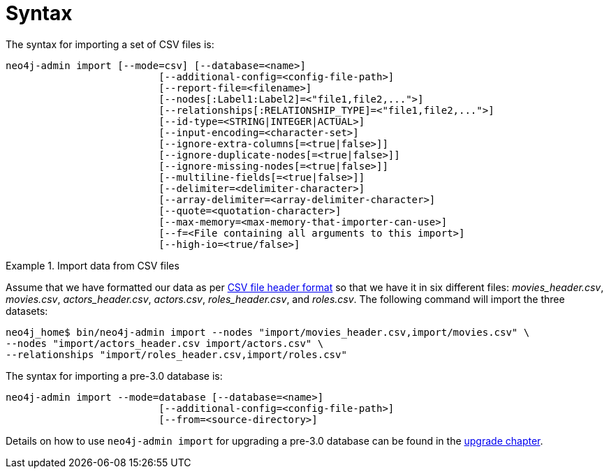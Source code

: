 [[import-tool-syntax]]
= Syntax

The syntax for importing a set of CSV files is:

----
neo4j-admin import [--mode=csv] [--database=<name>]
                          [--additional-config=<config-file-path>]
                          [--report-file=<filename>]
                          [--nodes[:Label1:Label2]=<"file1,file2,...">]
                          [--relationships[:RELATIONSHIP_TYPE]=<"file1,file2,...">]
                          [--id-type=<STRING|INTEGER|ACTUAL>]
                          [--input-encoding=<character-set>]
                          [--ignore-extra-columns[=<true|false>]]
                          [--ignore-duplicate-nodes[=<true|false>]]
                          [--ignore-missing-nodes[=<true|false>]]
                          [--multiline-fields[=<true|false>]]
                          [--delimiter=<delimiter-character>]
                          [--array-delimiter=<array-delimiter-character>]
                          [--quote=<quotation-character>]
                          [--max-memory=<max-memory-that-importer-can-use>]
                          [--f=<File containing all arguments to this import>]
                          [--high-io=<true/false>]
----

.Import data from CSV files
====

Assume that we have formatted our data as per xref:tools/import/file-header-format.adoc[CSV file header format] so that we have it in six different files: _movies_header.csv_, _movies.csv_, _actors_header.csv_, _actors.csv_, _roles_header.csv_, and _roles.csv_.
The following command will import the three datasets:

[source]
----
neo4j_home$ bin/neo4j-admin import --nodes "import/movies_header.csv,import/movies.csv" \
--nodes "import/actors_header.csv import/actors.csv" \
--relationships "import/roles_header.csv,import/roles.csv"
----
====

The syntax for importing a pre-3.0 database is:

----
neo4j-admin import --mode=database [--database=<name>]
                          [--additional-config=<config-file-path>]
                          [--from=<source-directory>]
----

Details on how to use `neo4j-admin import` for upgrading a pre-3.0 database can be found in the xref:upgrade/deployment-upgrading.adoc#upgrade-instructions-2x[upgrade chapter].
